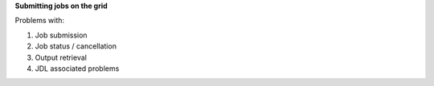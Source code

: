 **Submitting jobs on the grid**

Problems with:

1. Job submission

2. Job status / cancellation

3. Output retrieval

4. JDL associated problems

